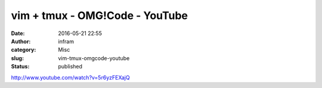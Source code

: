 vim + tmux - OMG!Code - YouTube
###############################
:date: 2016-05-21 22:55
:author: infram
:category: Misc
:slug: vim-tmux-omgcode-youtube
:status: published

http://www.youtube.com/watch?v=5r6yzFEXajQ
